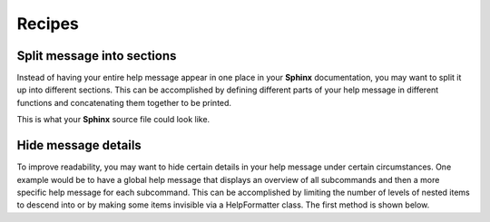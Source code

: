 Recipes
=======
Split message into sections
---------------------------
Instead of having your entire help message appear in one place in your
**Sphinx** documentation, you may want to split it up into different sections.
This can be accomplished by defining different parts of your help message in
different functions and concatenating them together to be printed.

.. code-block:: python
    :linenos:

    from linotype import HelpFormatter, HelpItem

    def help_synopsis():
        """Return a HelpItem object for the usage section."""

    def help_global_opts():
        """Return a HelpItem object for the global options section."""

    def help_commands():
        """Return a HelpItem object for the commands section."""

    def help_message():
        """Print a combined help message."""
        formatter = HelpFormatter()
        help_root = HelpItem(formatter)

        synopsis = help_root.add_text("Usage:")
        synopsis += help_synopsis()
        synopsis.add_text("\n")

        global_opts = help_root.add_text("Global options:")
        global_opts += help_global_opts()
        global_opts.add_text("\n")

        commands = help_root.add_text("Commands:")
        commands += help_commands()

        print(help_root.format_help())

This is what your **Sphinx** source file could look like.

.. code-block:: rst
    :linenos:

    SYNOPSIS
    ========
    .. linotype::
        :module: zielen.cli
        :func: help_synopsis

    DESCRIPTION
    ===========
    zielen is a program for conserving disk space by distributing files based
    on how frequently they are accessed.

    GLOBAL OPTIONS
    ==============
    .. linotype::
        :module: zielen.cli
        :func: help_global_opts

    COMMANDS
    ========
    .. linotype::
        :module: zielen.cli
        :func: help_commands

Hide message details
--------------------
To improve readability, you may want to hide certain details in your help
message under certain circumstances. One example would be to have a global help
message that displays an overview of all subcommands and then a more specific
help message for each subcommand. This can be accomplished by limiting the
number of levels of nested items to descend into or by making some items
invisible via a HelpFormatter class. The first method is shown below.

.. code-block:: python
    :linenos:

    from linotype import HelpFormatter, HelpItem

    def help_message(command=None):
        """Print a contextual help message based on the command given."""
        formatter = HelpFormatter()
        help_root = HelpItem(formatter)

        commands = help_root.add_text("Commands:")

        initialize_cmd = commands.add_definition(
            "initialize", "[options] name",
            "Create a new profile, called name, representing a pair of "
            "directories to sync.")
        initialize_cmd.add_definition(
            "-e, --exclude", "file",
            "Get patterns from file representing files and directories to "
            "exclude from syncing.")

        sync_cmd = commands.add_definition(
            "sync", "name|path",
            "Bring the local and remote directories in sync and redistribute "
            "files based on their priorities.")

        if not command:
            print(help_root.format_help(levels=2))
        elif command == "initialize":
            print(initialize_cmd.format_help())
        elif command == "sync":
            print(sync_cmd.format_help())
